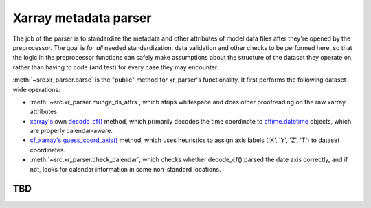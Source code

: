 Xarray metadata parser
======================

The job of the parser is to standardize the metadata and other attributes of model data files after they're opened by the preprocessor. The goal is for *all* needed standardization, data validation and other checks to be performed here, so that the logic in the preprocessor functions can safely make assumptions about the structure of the dataset they operate on, rather than having to code (and test) for every case they may encounter.

:meth:`~src.xr_parser.parse` is the "public" method for xr\_parser's functionality. It first performs the following dataset-wide operations:

- :meth:`~src.xr_parser.munge_ds_attrs`, which strips whitespace and does other proofreading on the raw xarray attributes.
- `xarray's <http://xarray.pydata.org/en/stable/index.html>`__ own `decode_cf() <http://xarray.pydata.org/en/stable/generated/xarray.decode_cf.html>`__ method, which primarily decodes the time coordinate to `cftime.datetime <https://unidata.github.io/cftime/api.html#cftime.datetime>`__ objects, which are properly calendar-aware.
- `cf\_xarray's <https://cf-xarray.readthedocs.io/en/latest/index.html>`__ `guess\_coord\_axis() <https://cf-xarray.readthedocs.io/en/latest/generated/xarray.DataArray.cf.guess_coord_axis.html#xarray.DataArray.cf.guess_coord_axis>`__ method, which uses heuristics to assign axis labels ('X', 'Y', 'Z', 'T') to dataset coordinates. 
- :meth:`~src.xr_parser.check_calendar`, which checks whether decode\_cf() parsed the date axis correctly, and if not, looks for calendar information in some non-standard locations.

TBD
---

